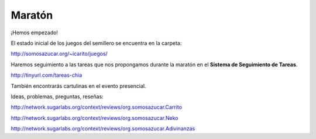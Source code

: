 .. title: Maratón de Producción de Videojuegos
.. slug: videojuegos 
.. date: 06/04/2014 12:41:48 AM UTC-05:00
.. tags:
.. link:
.. description:
.. type: text

Maratón
=======

¡Hemos empezado!

El estado inicial de los juegos del semillero se encuentra en la carpeta:

http://somosazucar.org/~icarito/juegos/

Haremos seguimiento a las tareas que nos propongamos durante la maratón en el **Sistema de Seguimiento de Tareas**.

http://tinyurl.com/tareas-chia

También encontrarás cartulinas en el evento presencial.

Ideas, problemas, preguntas, reseñas:

http://network.sugarlabs.org/context/reviews/org.somosazucar.Carrito

http://network.sugarlabs.org/context/reviews/org.somosazucar.Neko

http://network.sugarlabs.org/context/reviews/org.somosazucar.Adivinanzas

.. raw:: html

            <div class="col-md-12" style="float: none">
            <div id="cc-btn-sc" class="cc-btn-camp center-block">
                <div class='cc-spacer'></div>
                <span time="1405803600" class="kkcount-down"></span>
            </div>
            <h3 style="text-align:center">La entrada es libre</h3>
            <p style="text-align:center">
            Tenemos cupos limitados por lo que será necesario registrarse con anticipación.
            </p>
            <p style="font-size:14pt; text-align:center">
            <a href="inscripciones.html">Inscríbete aquí</a>.
            </p>
            </div>


.. slides::
   /galleries/juegos/juego2.png
   /galleries/juegos/juego3.png

